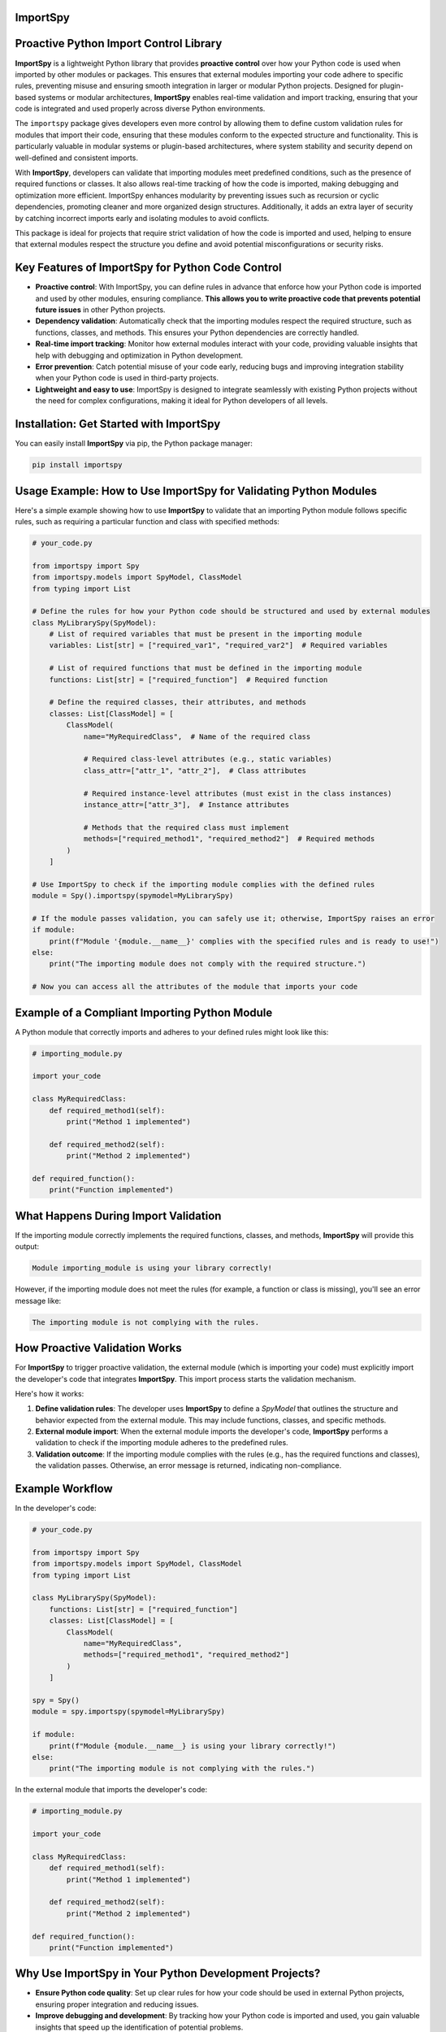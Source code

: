 .. image:: https://static.pepy.tech/badge/importspy
   :target: https://pepy.tech/project/importspy

.. image:: https://img.shields.io/github/actions/workflow/status/atellaluca/ImportSpy/python-package.yml?style=flat-square
   :target: https://github.com/atellaluca/ImportSpy/actions/workflows/python-package.yml

.. image:: https://img.shields.io/github/license/atellaluca/ImportSpy?style=flat-square
   :target: https://github.com/atellaluca/ImportSpy/blob/master/LICENSE

   
ImportSpy
=========

.. image:: https://raw.githubusercontent.com/atellaluca/ImportSpy/refs/heads/main/assets/ImportSpy.png
   :width: 830
   :alt: ImportSpy Image

Proactive Python Import Control Library
=======================================

**ImportSpy** is a lightweight Python library that provides **proactive control** over how your Python code is used when imported by other modules or packages. This ensures that external modules importing your code adhere to specific rules, preventing misuse and ensuring smooth integration in larger or modular Python projects. Designed for plugin-based systems or modular architectures, **ImportSpy** enables real-time validation and import tracking, ensuring that your code is integrated and used properly across diverse Python environments.

The ``importspy`` package gives developers even more control by allowing them to define custom validation rules for modules that import their code, ensuring that these modules conform to the expected structure and functionality. This is particularly valuable in modular systems or plugin-based architectures, where system stability and security depend on well-defined and consistent imports. 

With **ImportSpy**, developers can validate that importing modules meet predefined conditions, such as the presence of required functions or classes. It also allows real-time tracking of how the code is imported, making debugging and optimization more efficient. ImportSpy enhances modularity by preventing issues such as recursion or cyclic dependencies, promoting cleaner and more organized design structures. Additionally, it adds an extra layer of security by catching incorrect imports early and isolating modules to avoid conflicts.

This package is ideal for projects that require strict validation of how the code is imported and used, helping to ensure that external modules respect the structure you define and avoid potential misconfigurations or security risks.


Key Features of ImportSpy for Python Code Control
=================================================

- **Proactive control**: With ImportSpy, you can define rules in advance that enforce how your Python code is imported and used by other modules, ensuring compliance. **This allows you to write proactive code that prevents potential future issues** in other Python projects.
- **Dependency validation**: Automatically check that the importing modules respect the required structure, such as functions, classes, and methods. This ensures your Python dependencies are correctly handled.
- **Real-time import tracking**: Monitor how external modules interact with your code, providing valuable insights that help with debugging and optimization in Python development.
- **Error prevention**: Catch potential misuse of your code early, reducing bugs and improving integration stability when your Python code is used in third-party projects.
- **Lightweight and easy to use**: ImportSpy is designed to integrate seamlessly with existing Python projects without the need for complex configurations, making it ideal for Python developers of all levels.

Installation: Get Started with ImportSpy
========================================

You can easily install **ImportSpy** via pip, the Python package manager:

.. code-block:: bash

    pip install importspy

Usage Example: How to Use ImportSpy for Validating Python Modules
=================================================================

Here's a simple example showing how to use **ImportSpy** to validate that an importing Python module follows specific rules, such as requiring a particular function and class with specified methods:

.. code-block:: python

    # your_code.py

    from importspy import Spy
    from importspy.models import SpyModel, ClassModel
    from typing import List

    # Define the rules for how your Python code should be structured and used by external modules
    class MyLibrarySpy(SpyModel):
        # List of required variables that must be present in the importing module
        variables: List[str] = ["required_var1", "required_var2"]  # Required variables

        # List of required functions that must be defined in the importing module
        functions: List[str] = ["required_function"]  # Required function

        # Define the required classes, their attributes, and methods
        classes: List[ClassModel] = [
            ClassModel(
                name="MyRequiredClass",  # Name of the required class

                # Required class-level attributes (e.g., static variables)
                class_attr=["attr_1", "attr_2"],  # Class attributes

                # Required instance-level attributes (must exist in the class instances)
                instance_attr=["attr_3"],  # Instance attributes

                # Methods that the required class must implement
                methods=["required_method1", "required_method2"]  # Required methods
            )
        ]

    # Use ImportSpy to check if the importing module complies with the defined rules
    module = Spy().importspy(spymodel=MyLibrarySpy)

    # If the module passes validation, you can safely use it; otherwise, ImportSpy raises an error
    if module:
        print(f"Module '{module.__name__}' complies with the specified rules and is ready to use!")
    else:
        print("The importing module does not comply with the required structure.")

    # Now you can access all the attributes of the module that imports your code

Example of a Compliant Importing Python Module
==============================================

A Python module that correctly imports and adheres to your defined rules might look like this:

.. code-block:: python

    # importing_module.py

    import your_code

    class MyRequiredClass:
        def required_method1(self):
            print("Method 1 implemented")

        def required_method2(self):
            print("Method 2 implemented")

    def required_function():
        print("Function implemented")

What Happens During Import Validation
=====================================

If the importing module correctly implements the required functions, classes, and methods, **ImportSpy** will provide this output:

.. code-block:: text

    Module importing_module is using your library correctly!

However, if the importing module does not meet the rules (for example, a function or class is missing), you'll see an error message like:

.. code-block:: text

    The importing module is not complying with the rules.

How Proactive Validation Works
==============================

For **ImportSpy** to trigger proactive validation, the external module (which is importing your code) must explicitly import the developer's code that integrates **ImportSpy**. This import process starts the validation mechanism.

Here's how it works:

1. **Define validation rules**: The developer uses **ImportSpy** to define a `SpyModel` that outlines the structure and behavior expected from the external module. This may include functions, classes, and specific methods.
2. **External module import**: When the external module imports the developer's code, **ImportSpy** performs a validation to check if the importing module adheres to the predefined rules.
3. **Validation outcome**: If the importing module complies with the rules (e.g., has the required functions and classes), the validation passes. Otherwise, an error message is returned, indicating non-compliance.

Example Workflow
================

In the developer's code:

.. code-block:: python

    # your_code.py

    from importspy import Spy
    from importspy.models import SpyModel, ClassModel
    from typing import List

    class MyLibrarySpy(SpyModel):
        functions: List[str] = ["required_function"]
        classes: List[ClassModel] = [
            ClassModel(
                name="MyRequiredClass",
                methods=["required_method1", "required_method2"]
            )
        ]

    spy = Spy()
    module = spy.importspy(spymodel=MyLibrarySpy)

    if module:
        print(f"Module {module.__name__} is using your library correctly!")
    else:
        print("The importing module is not complying with the rules.")

In the external module that imports the developer's code:

.. code-block:: python

    # importing_module.py

    import your_code

    class MyRequiredClass:
        def required_method1(self):
            print("Method 1 implemented")

        def required_method2(self):
            print("Method 2 implemented")

    def required_function():
        print("Function implemented")

Why Use ImportSpy in Your Python Development Projects?
======================================================

- **Ensure Python code quality**: Set up clear rules for how your code should be used in external Python projects, ensuring proper integration and reducing issues.
- **Improve debugging and development**: By tracking how your Python code is imported and used, you gain valuable insights that speed up the identification of potential problems.
- **Support modular Python architectures**: ImportSpy is particularly suited for modular or plugin-based Python projects, ensuring that all components interact as expected.
- **Proactive Python code**: ImportSpy helps you write code that proactively validates future integrations, preventing errors before they happen. This gives you greater control over your Python code's quality, even when it's used by other teams or developers.

Contributing to ImportSpy
=========================

We welcome contributions! If you find bugs, have suggestions, or want to contribute new features, feel free to open issues or submit pull requests to help improve **ImportSpy**. Whether it's bug reports, feature suggestions, or code contributions, your help is appreciated!

Sponsorship
===========

You can support the continued development of **ImportSpy** by becoming a sponsor. If you find this project useful and would like to help keep it growing, please consider `sponsoring the project on GitHub <https://github.com/sponsors/atellaluca>`_.

Your sponsorship will help us to dedicate more time to improvements, new features, and support for the community. Thank you for your generosity!

License
=======

This project is licensed under the MIT License. See the `LICENSE <https://github.com/atellaluca/ImportSpy/blob/docs-enhancement/LICENSE>`_ file for details.
